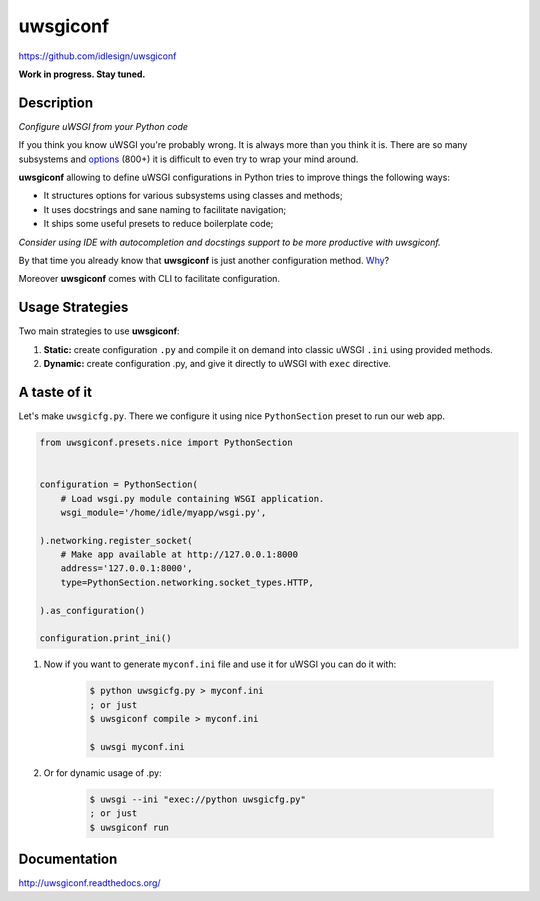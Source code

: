 uwsgiconf
=========
https://github.com/idlesign/uwsgiconf

|release| |stats|  |lic| |ci| |coverage|

.. |release| image:: https://img.shields.io/pypi/v/uwsgiconf.svg
    :target: https://pypi.python.org/pypi/uwsgiconf

.. |stats| image:: https://img.shields.io/pypi/dm/uwsgiconf.svg
    :target: https://pypi.python.org/pypi/uwsgiconf

.. |lic| image:: https://img.shields.io/pypi/l/uwsgiconf.svg
    :target: https://pypi.python.org/pypi/uwsgiconf

.. |ci| image:: https://img.shields.io/travis/idlesign/uwsgiconf/master.svg
    :target: https://travis-ci.org/idlesign/uwsgiconf

.. |coverage| image:: https://img.shields.io/coveralls/idlesign/uwsgiconf/master.svg
    :target: https://coveralls.io/r/idlesign/uwsgiconf


**Work in progress. Stay tuned.**


Description
-----------

*Configure uWSGI from your Python code*

If you think you know uWSGI you're probably wrong. It is always more than you think it is.
There are so many subsystems and options_ (800+) it is difficult to even try to wrap your mind around.

.. _options: http://uwsgi-docs.readthedocs.io/en/latest/Options.html

**uwsgiconf** allowing to define uWSGI configurations in Python tries to improve things the following ways:

* It structures options for various subsystems using classes and methods;
* It uses docstrings and sane naming to facilitate navigation;
* It ships some useful presets to reduce boilerplate code;

*Consider using IDE with autocompletion and docstings support to be more productive with uwsgiconf.*

By that time you already know that **uwsgiconf** is just another configuration method. Why_?

.. _Why: http://uwsgi-docs.readthedocs.io/en/latest/FAQ.html#why-do-you-support-multiple-methods-of-configuration

Moreover **uwsgiconf** comes with CLI to facilitate configuration.


Usage Strategies
----------------

Two main strategies to use **uwsgiconf**:

1. **Static:** create configuration ``.py`` and compile it on demand into classic uWSGI ``.ini`` using provided methods.
2. **Dynamic:** create configuration .py, and give it directly to uWSGI with ``exec`` directive.


A taste of it
-------------

Let's make ``uwsgicfg.py``. There we configure it using nice ``PythonSection`` preset to run our web app.

.. code-block:: python

    from uwsgiconf.presets.nice import PythonSection


    configuration = PythonSection(
        # Load wsgi.py module containing WSGI application.
        wsgi_module='/home/idle/myapp/wsgi.py',

    ).networking.register_socket(
        # Make app available at http://127.0.0.1:8000
        address='127.0.0.1:8000',
        type=PythonSection.networking.socket_types.HTTP,

    ).as_configuration()

    configuration.print_ini()

1. Now if you want to generate ``myconf.ini`` file and use it for uWSGI you can do it with:

    .. code-block:: bash

        $ python uwsgicfg.py > myconf.ini
        ; or just
        $ uwsgiconf compile > myconf.ini

        $ uwsgi myconf.ini

2. Or for dynamic usage of .py:

    .. code-block:: bash

        $ uwsgi --ini "exec://python uwsgicfg.py"
        ; or just
        $ uwsgiconf run


Documentation
-------------

http://uwsgiconf.readthedocs.org/


